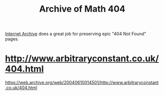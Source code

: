 #+TITLE: Archive of Math 404

[[https://archive.org/][Internet Archive]] does a great job for preserving epic "404 Not Found" pages.

* http://www.arbitraryconstant.co.uk/404.html

https://web.archive.org/web/20040610014501/http://www.arbitraryconstant.co.uk/404.html

